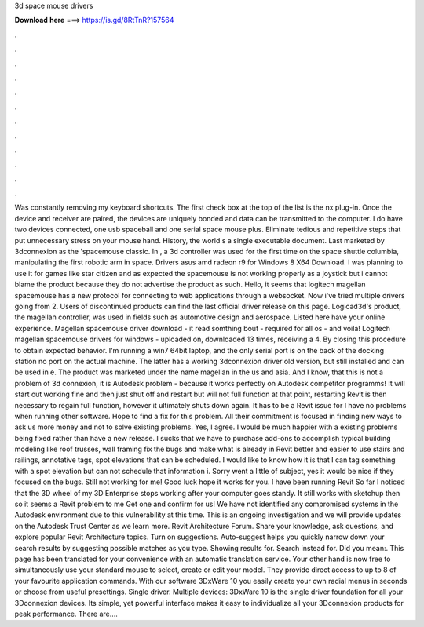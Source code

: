 3d space mouse drivers

𝐃𝐨𝐰𝐧𝐥𝐨𝐚𝐝 𝐡𝐞𝐫𝐞 ===> https://is.gd/8RtTnR?157564

.

.

.

.

.

.

.

.

.

.

.

.

Was constantly removing my keyboard shortcuts. The first check box at the top of the list is the nx plug-in. Once the device and receiver are paired, the devices are uniquely bonded and data can be transmitted to the computer.
I do have two devices connected, one usb spaceball and one serial space mouse plus. Eliminate tedious and repetitive steps that put unnecessary stress on your mouse hand. History, the world s a single executable document.
Last marketed by 3dconnexion as the 'spacemouse classic. In , a 3d controller was used for the first time on the space shuttle columbia, manipulating the first robotic arm in space.
Drivers asus amd radeon r9 for Windows 8 X64 Download. I was planning to use it for games like star citizen and as expected the spacemouse is not working properly as a joystick but i cannot blame the product because they do not advertise the product as such.
Hello, it seems that logitech magellan spacemouse has a new protocol for connecting to web applications through a websocket. Now i've tried multiple drivers going from 2. Users of discontinued products can find the last official driver release on this page. Logicad3d's product, the magellan controller, was used in fields such as automotive design and aerospace. Listed here have your online experience. Magellan spacemouse driver download - it read somthing bout - required for all os - and voila!
Logitech magellan spacemouse drivers for windows - uploaded on, downloaded 13 times, receiving a 4. By closing this procedure to obtain expected behavior.
I'm running a win7 64bit laptop, and the only serial port is on the back of the docking station no port on the actual machine. The latter has a working 3dconnexion driver old version, but still installed and can be used in e. The product was marketed under the name magellan in the us and asia.
And I know, that this is not a problem of 3d connexion, it is Autodesk problem - because it works perfectly on Autodesk competitor programms! It will start out working fine and then just shut off and restart but will not full function at that point, restarting Revit is then necessary to regain full function, however it ultimately shuts down again. It has to be a Revit issue for I have no problems when running other software.
Hope to find a fix for this problem. All their commitment is focused in finding new ways to ask us more money and not to solve existing problems. Yes, I agree. I would be much happier with a existing problems being fixed rather than have a new release.
I sucks that we have to purchase add-ons to accomplish typical building modeling like roof trusses, wall framing fix the bugs and make what is already in Revit better and easier to use stairs and railings, annotative tags, spot elevations that can be scheduled. I would like to know how it is that I can tag something with a spot elevation but can not schedule that information i. Sorry went a little of subject, yes it would be nice if they focused on the bugs. Still not working for me!
Good luck hope it works for you. I have been running Revit  So far I noticed that the 3D wheel of my 3D Enterprise stops working after your computer goes standy. It still works with sketchup then so it seems a Revit problem to me Get one and confirm for us!
We have not identified any compromised systems in the Autodesk environment due to this vulnerability at this time. This is an ongoing investigation and we will provide updates on the Autodesk Trust Center as we learn more. Revit Architecture Forum. Share your knowledge, ask questions, and explore popular Revit Architecture topics. Turn on suggestions. Auto-suggest helps you quickly narrow down your search results by suggesting possible matches as you type. Showing results for.
Search instead for. Did you mean:. This page has been translated for your convenience with an automatic translation service. Your other hand is now free to simultaneously use your standard mouse to select, create or edit your model. They provide direct access to up to 8 of your favourite application commands. With our software 3DxWare 10 you easily create your own radial menus in seconds or choose from useful presettings. Single driver. Multiple devices: 3DxWare 10 is the single driver foundation for all your 3Dconnexion devices.
Its simple, yet powerful interface makes it easy to individualize all your 3Dconnexion products for peak performance. There are….